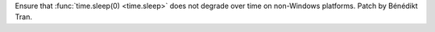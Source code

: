 Ensure that :func:`time.sleep(0) <time.sleep>` does not degrade over time
on non-Windows platforms. Patch by Bénédikt Tran.
